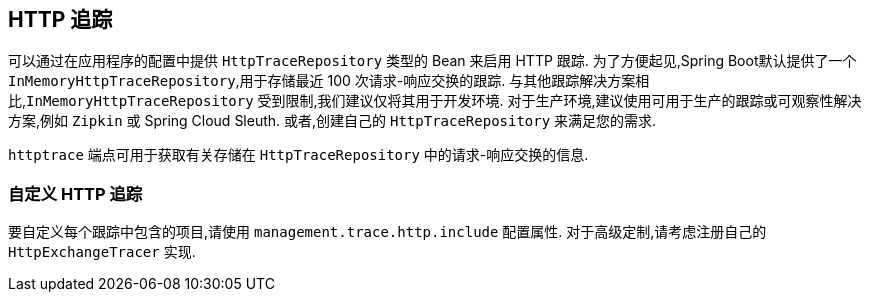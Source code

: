 [[actuator.tracing]]
== HTTP 追踪
可以通过在应用程序的配置中提供 `HttpTraceRepository` 类型的 Bean 来启用 HTTP 跟踪.  为了方便起见,Spring Boot默认提供了一个 `InMemoryHttpTraceRepository`,用于存储最近 100 次请求-响应交换的跟踪.
与其他跟踪解决方案相比,`InMemoryHttpTraceRepository` 受到限制,我们建议仅将其用于开发环境.  对于生产环境,建议使用可用于生产的跟踪或可观察性解决方案,例如 `Zipkin` 或 Spring Cloud Sleuth. 或者,创建自己的 `HttpTraceRepository` 来满足您的需求.

`httptrace` 端点可用于获取有关存储在 `HttpTraceRepository` 中的请求-响应交换的信息.

[[actuator.tracing.custom]]
=== 自定义 HTTP 追踪
要自定义每个跟踪中包含的项目,请使用 `management.trace.http.include` 配置属性.  对于高级定制,请考虑注册自己的 `HttpExchangeTracer` 实现.

